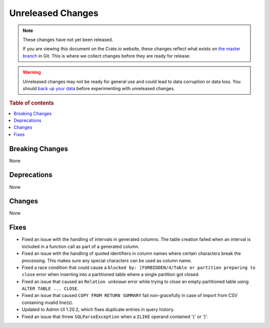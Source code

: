 ==================
Unreleased Changes
==================

.. NOTE::

    These changes have not yet been released.

    If you are viewing this document on the Crate.io website, these changes
    reflect what exists on `the master branch`_ in Git. This is where we
    collect changes before they are ready for release.

.. WARNING::

    Unreleased changes may not be ready for general use and could lead to data
    corruption or data loss. You should `back up your data`_ before
    experimenting with unreleased changes.

.. _the master branch: https://github.com/crate/crate
.. _back up your data: https://crate.io/docs/crate/reference/en/latest/admin/snapshots.html

.. DEVELOPER README
.. ================

.. Changes should be recorded here as you are developing CrateDB. When a new
.. release is being cut, changes will be moved to the appropriate release notes
.. file.

.. When resetting this file during a release, leave the headers in place, but
.. add a single paragraph to each section with the word "None".

.. Always cluster items into bigger topics. Link to the documentation whenever feasible.
.. Remember to give the right level of information: Users should understand
.. the impact of the change without going into the depth of tech.

.. rubric:: Table of contents

.. contents::
   :local:


Breaking Changes
================

None


Deprecations
============

None


Changes
=======

None


Fixes
=====

.. If you add an entry here, the fix needs to be backported to the latest
.. stable branch. You can add a version label (`v/X.Y`) to the pull request for
.. an automated mergify backport.

- Fixed an issue with the handling of intervals in generated columns. The table
  creation failed when an interval is included in a function call as part of a
  generated column.

- Fixed an issue with the handling of quoted identifiers in column names where
  certain characters break the processing. This makes sure any special characters
  can be used as column name.

- Fixed a race condition that could cause a ``blocked by: [FORBIDDEN/4/Table or
  partition preparing to close`` error when inserting into a partitioned table
  where a single partition got closed.

- Fixed an issue that caused an ``Relation unknown`` error while trying to
  close an empty partitioned table using ``ALTER TABLE ... CLOSE``.

- Fixed an issue that caused ``COPY FROM RETURN SUMMARY`` fail non-gracefully
  in case of import from CSV containing invalid line(s).

- Updated to Admin UI 1.20.2, which fixes duplicate entries in query history.

- Fixed an issue that threw ``SQLParseException`` when a ``ILIKE`` operand
  contained '{' or '}'.

